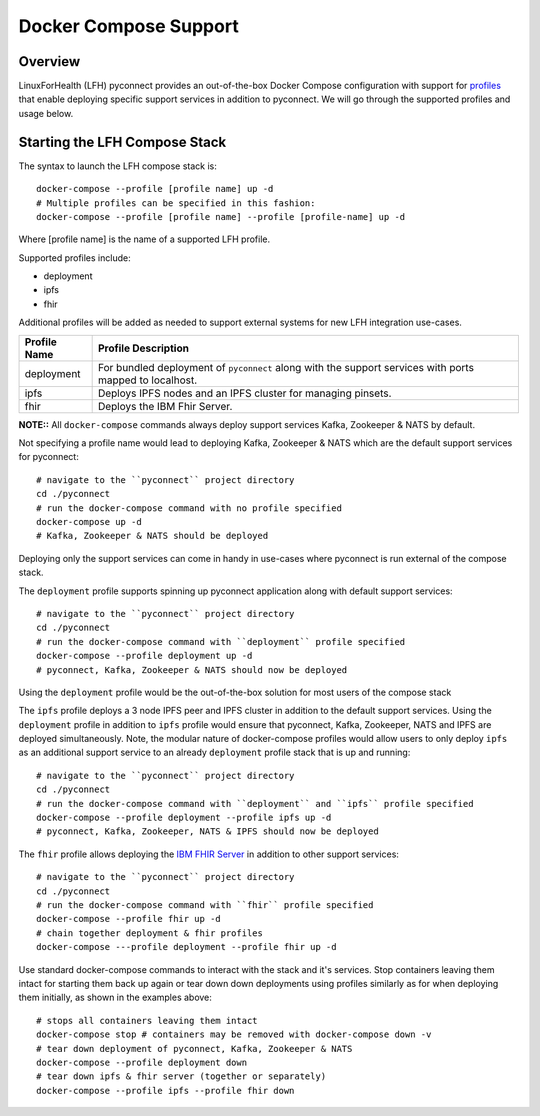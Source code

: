 Docker Compose Support
**********************

Overview
========

LinuxForHealth (LFH) pyconnect provides an out-of-the-box Docker Compose configuration with support for `profiles <https://docs.docker.com/compose/profiles/>`_ that enable deploying specific support services in addition to pyconnect. We will go through the supported profiles and usage below.

Starting the LFH Compose Stack
==============================

The syntax to launch the LFH compose stack is::

    docker-compose --profile [profile name] up -d
    # Multiple profiles can be specified in this fashion:
    docker-compose --profile [profile name] --profile [profile-name] up -d

Where [profile name] is the name of a supported LFH profile.

Supported profiles include:

- deployment
- ipfs
- fhir

Additional profiles will be added as needed to support external systems for new LFH integration use-cases.

+--------------------+----------------------------------------------------------------------------------------------------------------------------+
| Profile Name       | Profile Description                                                                                                        |
+====================+============================================================================================================================+
| deployment         | For bundled deployment of ``pyconnect`` along with the support services with ports mapped to localhost.                    |
+--------------------+----------------------------------------------------------------------------------------------------------------------------+
| ipfs               | Deploys IPFS nodes and an IPFS cluster for managing pinsets.                                                               |
+--------------------+----------------------------------------------------------------------------------------------------------------------------+
| fhir               | Deploys the IBM Fhir Server.                                                                                               |
+--------------------+----------------------------------------------------------------------------------------------------------------------------+

**NOTE::** All ``docker-compose`` commands always deploy support services Kafka, Zookeeper & NATS by default.

Not specifying a profile name would lead to deploying Kafka, Zookeeper & NATS which are the default support services for pyconnect::

    # navigate to the ``pyconnect`` project directory
    cd ./pyconnect
    # run the docker-compose command with no profile specified
    docker-compose up -d
    # Kafka, Zookeeper & NATS should be deployed
Deploying only the support services can come in handy in use-cases where pyconnect is run external of the compose stack.


The ``deployment`` profile supports spinning up pyconnect application along with default support services::

    # navigate to the ``pyconnect`` project directory
    cd ./pyconnect
    # run the docker-compose command with ``deployment`` profile specified
    docker-compose --profile deployment up -d
    # pyconnect, Kafka, Zookeeper & NATS should now be deployed
Using the ``deployment`` profile would be the out-of-the-box solution for most users of the compose stack


The ``ipfs`` profile deploys a 3 node IPFS peer and IPFS cluster in addition to the default support services. Using the ``deployment`` profile in addition to ``ipfs`` profile would ensure that pyconnect, Kafka, Zookeeper, NATS and IPFS are deployed simultaneously. Note, the modular nature of docker-compose profiles would allow users to only deploy ``ipfs`` as an additional support service to an already ``deployment`` profile stack that is up and running::

    # navigate to the ``pyconnect`` project directory
    cd ./pyconnect
    # run the docker-compose command with ``deployment`` and ``ipfs`` profile specified
    docker-compose --profile deployment --profile ipfs up -d
    # pyconnect, Kafka, Zookeeper, NATS & IPFS should now be deployed

The ``fhir`` profile allows deploying the `IBM FHIR Server <https://ibm.github.io/FHIR/>`_ in addition to other support services::

    # navigate to the ``pyconnect`` project directory
    cd ./pyconnect
    # run the docker-compose command with ``fhir`` profile specified
    docker-compose --profile fhir up -d
    # chain together deployment & fhir profiles
    docker-compose ---profile deployment --profile fhir up -d

Use standard docker-compose commands to interact with the stack and it's services. Stop containers leaving them intact for starting them back up again or tear down down deployments using profiles similarly as for when deploying them initially, as shown in the examples above::

    # stops all containers leaving them intact
    docker-compose stop # containers may be removed with docker-compose down -v
    # tear down deployment of pyconnect, Kafka, Zookeeper & NATS
    docker-compose --profile deployment down
    # tear down ipfs & fhir server (together or separately)
    docker-compose --profile ipfs --profile fhir down
    
